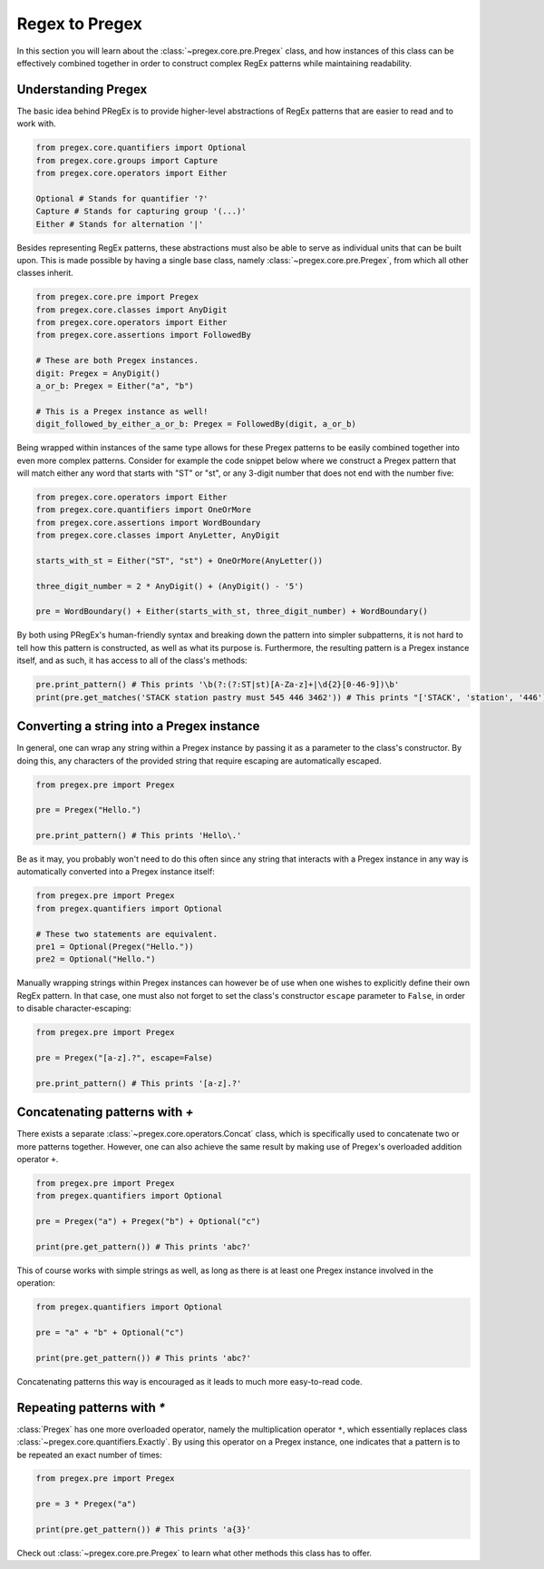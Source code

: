 ###################
Regex to Pregex
###################

In this section you will learn about the :class:`~pregex.core.pre.Pregex` class,
and how instances of this class can be effectively combined together in order
to construct complex RegEx patterns while maintaining readability.

Understanding Pregex
============================================

The basic idea behind PRegEx is to provide higher-level abstractions
of RegEx patterns that are easier to read and to work with.

.. code-block:: python

   from pregex.core.quantifiers import Optional
   from pregex.core.groups import Capture
   from pregex.core.operators import Either

   Optional # Stands for quantifier '?'
   Capture # Stands for capturing group '(...)'
   Either # Stands for alternation '|'

Besides representing RegEx patterns, these abstractions must also be able to
serve as individual units that can be built upon. This is made possible by
having a single base class, namely :class:`~pregex.core.pre.Pregex`, from which
all other classes inherit.

.. code-block:: python

   from pregex.core.pre import Pregex
   from pregex.core.classes import AnyDigit
   from pregex.core.operators import Either
   from pregex.core.assertions import FollowedBy

   # These are both Pregex instances.
   digit: Pregex = AnyDigit()
   a_or_b: Pregex = Either("a", "b")

   # This is a Pregex instance as well!
   digit_followed_by_either_a_or_b: Pregex = FollowedBy(digit, a_or_b)

Being wrapped within instances of the same type allows for these Pregex
patterns to be easily combined together into even more complex patterns.
Consider for example the code snippet below where we construct a Pregex
pattern that will match either any word that starts with "ST" or "st", or any
3-digit number that does not end with the number five:

.. code-block:: python

   from pregex.core.operators import Either
   from pregex.core.quantifiers import OneOrMore
   from pregex.core.assertions import WordBoundary
   from pregex.core.classes import AnyLetter, AnyDigit

   starts_with_st = Either("ST", "st") + OneOrMore(AnyLetter())

   three_digit_number = 2 * AnyDigit() + (AnyDigit() - '5')

   pre = WordBoundary() + Either(starts_with_st, three_digit_number) + WordBoundary()

By both using PRegEx's human-friendly syntax and breaking down the pattern into simpler
subpatterns, it is not hard to tell how this pattern is constructed, as well as what its
purpose is. Furthermore, the resulting pattern is a Pregex instance itself, and as such,
it has access to all of the class's methods:

.. code-block:: python

   pre.print_pattern() # This prints '\b(?:(?:ST|st)[A-Za-z]+|\d{2}[0-46-9])\b'
   print(pre.get_matches('STACK station pastry must 545 446 3462')) # This prints "['STACK', 'station', '446']"


Converting a string into a Pregex instance
============================================
In general, one can wrap any string within a Pregex instance by passing it as a 
parameter to the class's constructor. By doing this, any characters of the provided
string that require escaping are automatically escaped.

.. code-block:: python

   from pregex.pre import Pregex

   pre = Pregex("Hello.")

   pre.print_pattern() # This prints 'Hello\.'

Be as it may, you probably won't need to do this often since any string that interacts with
a Pregex instance in any way is automatically converted into a Pregex instance itself:

.. code-block:: python

   from pregex.pre import Pregex
   from pregex.quantifiers import Optional

   # These two statements are equivalent.
   pre1 = Optional(Pregex("Hello."))
   pre2 = Optional("Hello.")

Manually wrapping strings within Pregex instances can however be of use when one wishes
to explicitly define their own RegEx pattern. In that case, one must also not forget
to set the class's constructor ``escape`` parameter to ``False``, in order to disable
character-escaping:

.. code-block:: python

   from pregex.pre import Pregex

   pre = Pregex("[a-z].?", escape=False)

   pre.print_pattern() # This prints '[a-z].?'   

Concatenating patterns with `+`
============================================
There exists a separate :class:`~pregex.core.operators.Concat` class,
which is specifically used to concatenate two or more patterns together.
However, one can also achieve the same result by making use of Pregex's
overloaded addition operator ``+``.

.. code-block:: python

   from pregex.pre import Pregex
   from pregex.quantifiers import Optional

   pre = Pregex("a") + Pregex("b") + Optional("c")

   print(pre.get_pattern()) # This prints 'abc?'

This of course works with simple strings as well, as long as there
is at least one Pregex instance involved in the operation:

.. code-block:: python

   from pregex.quantifiers import Optional

   pre = "a" + "b" + Optional("c")

   print(pre.get_pattern()) # This prints 'abc?'

Concatenating patterns this way is encouraged as it leads to much more
easy-to-read code.

Repeating patterns with `*`
============================================
:class:`Pregex` has one more overloaded operator, namely the multiplication operator
``*``, which essentially replaces class :class:`~pregex.core.quantifiers.Exactly`.
By using this operator on a Pregex instance, one indicates that a pattern is to be
repeated an exact number of times:

.. code-block:: python

   from pregex.pre import Pregex

   pre = 3 * Pregex("a")

   print(pre.get_pattern()) # This prints 'a{3}'

Check out :class:`~pregex.core.pre.Pregex` to learn what other methods this class
has to offer.
